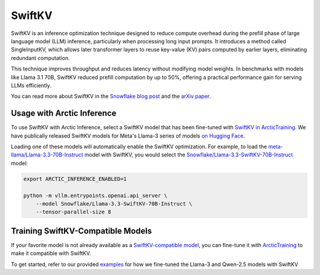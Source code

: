 
.. _swiftkv:

=======
SwiftKV
=======

SwiftKV is an inference optimization technique designed to reduce compute
overhead during the prefill phase of large language model (LLM) inference,
particularly when processing long input prompts. It introduces a method called
SingleInputKV, which allows later transformer layers to reuse key-value (KV)
pairs computed by earlier layers, eliminating redundant computation.

This technique improves throughput and reduces latency without modifying model
weights. In benchmarks with models like Llama 3.1 70B, SwiftKV reduced prefill
computation by up to 50%, offering a practical performance gain for serving LLMs
efficiently.

You can read more about SwiftKV in the `Snowflake blog post
<https://www.snowflake.com/en/engineering-blog/swiftkv-llm-compute-reduction/>`_
and the `arXiv paper <https://arxiv.org/abs/2410.03960>`_.

---------------------------
Usage with Arctic Inference
---------------------------

To use SwiftKV with Arctic Inference, select a SwiftKV model that has been
fine-tuned with `SwiftKV in ArcticTraining
<https://github.com/snowflakedb/ArcticTraining/tree/main/projects/swiftkv>`_. We
have publically released SwiftKV models for Meta's Llama-3 series of models `on
Hugging Face
<https://huggingface.co/collections/Snowflake/swiftkv-models-674f7d7474eb789e185d31cb>`_.

Loading one of these models will automatically enable the SwiftKV optimization.
For example, to load the `meta-llama/Llama-3.3-70B-Instruct
<https://huggingface.co/meta-llama/Llama-3.3-70B-Instruct>`_ model with SwiftKV,
you would select the `Snowflake/Llama-3.3-SwiftKV-70B-Instruct
<https://huggingface.co/Snowflake/Llama-3.3-SwiftKV-70B-Instruct>`_ model:

.. code-block:: bash

   export ARCTIC_INFERENCE_ENABLED=1

   python -m vllm.entrypoints.openai.api_server \
       --model Snowflake/Llama-3.3-SwiftKV-70B-Instruct \
       --tensor-parallel-size 8


----------------------------------
Training SwiftKV-Compatible Models
----------------------------------

If your favorite model is not already available as a `SwiftKV-compatible model
<https://huggingface.co/collections/Snowflake/swiftkv-models-674f7d7474eb789e185d31cb>`_,
you can fine-tune it with `ArcticTraining
<https://github.com/snowflakedb/ArcticTraining>`_ to make it compatible with
SwiftKV. 

To get started, refer to our provided `examples
<https://github.com/snowflakedb/ArcticTraining/tree/main/projects/swiftkv/configs>`_
for how we fine-tuned the Llama-3 and Qwen-2.5 models with SwiftKV